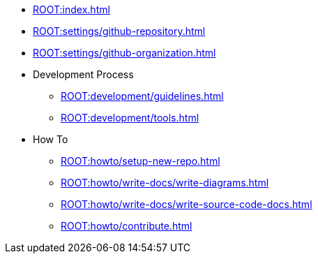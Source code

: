 * xref:ROOT:index.adoc[]
* xref:ROOT:settings/github-repository.adoc[]
* xref:ROOT:settings/github-organization.adoc[]

* Development Process
** xref:ROOT:development/guidelines.adoc[]
** xref:ROOT:development/tools.adoc[]

* How To
** xref:ROOT:howto/setup-new-repo.adoc[]
** xref:ROOT:howto/write-docs/write-diagrams.adoc[]
** xref:ROOT:howto/write-docs/write-source-code-docs.adoc[]
** xref:ROOT:howto/contribute.adoc[]
